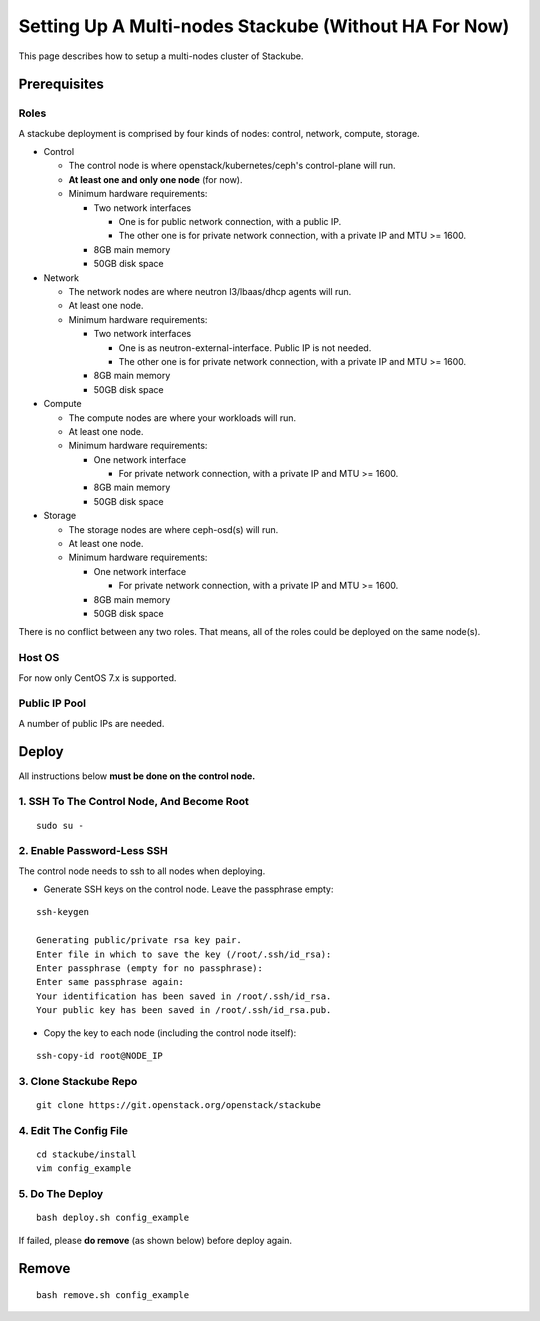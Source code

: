 Setting Up A Multi-nodes Stackube (Without HA For Now)
======================================================

This page describes how to setup a multi-nodes cluster of Stackube.

Prerequisites
-------------

Roles
~~~~~

A stackube deployment is comprised by four kinds of nodes: control,
network, compute, storage.

-  Control

   -  The control node is where openstack/kubernetes/ceph's
      control-plane will run.
   -  **At least one and only one node** (for now).
   -  Minimum hardware requirements:

      -  Two network interfaces

         -  One is for public network connection, with a public IP.
         -  The other one is for private network connection, with a
            private IP and MTU >= 1600.

      -  8GB main memory
      -  50GB disk space

-  Network

   -  The network nodes are where neutron l3/lbaas/dhcp agents will run.
   -  At least one node.
   -  Minimum hardware requirements:

      -  Two network interfaces

         -  One is as neutron-external-interface. Public IP is not
            needed.
         -  The other one is for private network connection, with a
            private IP and MTU >= 1600.

      -  8GB main memory
      -  50GB disk space

-  Compute

   -  The compute nodes are where your workloads will run.
   -  At least one node.
   -  Minimum hardware requirements:

      -  One network interface

         -  For private network connection, with a private IP and MTU >=
            1600.

      -  8GB main memory
      -  50GB disk space

-  Storage

   -  The storage nodes are where ceph-osd(s) will run.
   -  At least one node.
   -  Minimum hardware requirements:

      -  One network interface

         -  For private network connection, with a private IP and MTU >=
            1600.

      -  8GB main memory
      -  50GB disk space

There is no conflict between any two roles. That means, all of the roles
could be deployed on the same node(s).

Host OS
~~~~~~~

For now only CentOS 7.x is supported.

Public IP Pool
~~~~~~~~~~~~~~

A number of public IPs are needed.

Deploy
------

All instructions below **must be done on the control node.**

1. SSH To The Control Node, And Become Root
~~~~~~~~~~~~~~~~~~~~~~~~~~~~~~~~~~~~~~~~~~~

::

    sudo su -

2. Enable Password-Less SSH
~~~~~~~~~~~~~~~~~~~~~~~~~~~

The control node needs to ssh to all nodes when deploying.

-  Generate SSH keys on the control node. Leave the passphrase empty:

::

    ssh-keygen

    Generating public/private rsa key pair.
    Enter file in which to save the key (/root/.ssh/id_rsa): 
    Enter passphrase (empty for no passphrase): 
    Enter same passphrase again: 
    Your identification has been saved in /root/.ssh/id_rsa.
    Your public key has been saved in /root/.ssh/id_rsa.pub.

-  Copy the key to each node (including the control node itself):

::

    ssh-copy-id root@NODE_IP

3. Clone Stackube Repo
~~~~~~~~~~~~~~~~~~~~~~

::

    git clone https://git.openstack.org/openstack/stackube

4. Edit The Config File
~~~~~~~~~~~~~~~~~~~~~~~

::

    cd stackube/install
    vim config_example

5. Do The Deploy
~~~~~~~~~~~~~~~~

::

    bash deploy.sh config_example

If failed, please **do remove** (as shown below) before deploy again.

Remove
------

::

    bash remove.sh config_example

